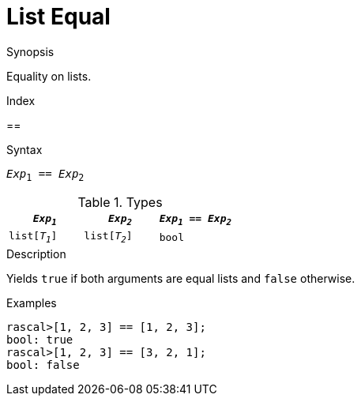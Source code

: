 
[[List-Equal]]
# List Equal
:concept: Expressions/Values/List/Equal

.Synopsis
Equality on lists.

.Index
==

.Syntax
`_Exp_~1~ == _Exp_~2~`

.Types

//

|====
| `_Exp~1~_`     |  `_Exp~2~_`     | `_Exp~1~_ == _Exp~2~_` 

| `list[_T~1~_]` |  `list[_T~2~_]` | `bool`               
|====

.Function

.Description
Yields `true` if both arguments are equal lists and `false` otherwise.

.Examples
[source,rascal-shell]
----
rascal>[1, 2, 3] == [1, 2, 3];
bool: true
rascal>[1, 2, 3] == [3, 2, 1];
bool: false
----

.Benefits

.Pitfalls


:leveloffset: +1

:leveloffset: -1